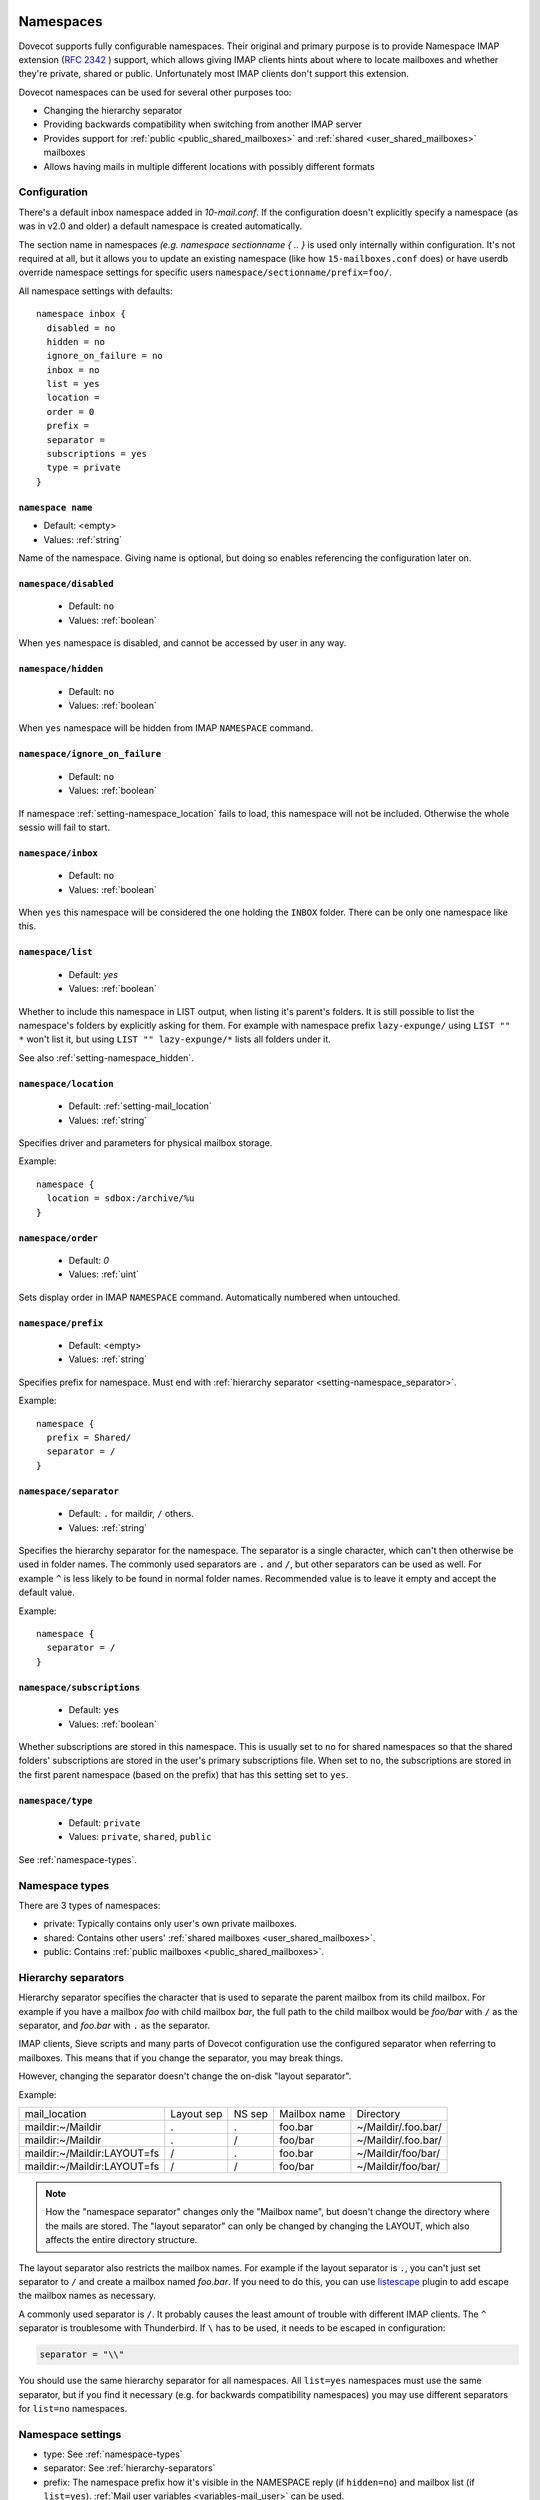 .. _namespaces:

============
Namespaces
============

Dovecot supports fully configurable namespaces. Their original and primary
purpose is to provide Namespace IMAP extension (`RFC 2342
<http://www.faqs.org/rfcs/rfc2342.html>`_ ) support, which allows giving IMAP
clients hints about where to locate mailboxes and whether they're private,
shared or public. Unfortunately most IMAP clients don't support this extension.

Dovecot namespaces can be used for several other purposes too:

* Changing the hierarchy separator
* Providing backwards compatibility when switching from another IMAP server
* Provides support for :ref:`public <public_shared_mailboxes>` and :ref:`shared <user_shared_mailboxes>` mailboxes
* Allows having mails in multiple different locations with possibly different formats

Configuration
^^^^^^^^^^^^^^

There's a default inbox namespace added in `10-mail.conf`. If the configuration
doesn't explicitly specify a namespace (as was in v2.0 and older) a default
namespace is created automatically.

The section name in namespaces `(e.g. namespace sectionname { .. }`  is used
only internally within configuration. It's not required at all, but it allows
you to update an existing namespace (like how ``15-mailboxes.conf`` does) or
have userdb override namespace settings for specific users
``namespace/sectionname/prefix=foo/``.

All namespace settings with defaults::

  namespace inbox {
    disabled = no
    hidden = no
    ignore_on_failure = no
    inbox = no
    list = yes
    location =
    order = 0
    prefix =
    separator =
    subscriptions = yes
    type = private
  }


.. _setting-namespace_name:

``namespace name``
------------------

- Default: <empty>
- Values: :ref:`string`

Name of the namespace.
Giving name is optional, but doing so enables referencing the configuration later on.


.. _setting-namespace_disabled:

``namespace/disabled``
----------------------

 - Default: ``no``
 - Values: :ref:`boolean`

When ``yes`` namespace is disabled, and cannot be accessed by user in any way.


.. _setting-namespace_hidden:

``namespace/hidden``
--------------------

 - Default: ``no``
 - Values: :ref:`boolean`

When ``yes`` namespace will be hidden from IMAP ``NAMESPACE`` command.


.. _setting-namespace_ignore_on_failure:

``namespace/ignore_on_failure``
-------------------------------

 - Default: ``no``
 - Values: :ref:`boolean`

If namespace :ref:`setting-namespace_location` fails to load, this namespace will not be included.
Otherwise the whole sessio will fail to start.


.. _setting-namespace_inbox:

``namespace/inbox``
-------------------

 - Default: ``no``
 - Values: :ref:`boolean`

When ``yes`` this namespace will be considered the one holding the ``INBOX`` folder.
There can be only one namespace like this.


.. _setting-namespace_list:

``namespace/list``
------------------

 - Default: `yes`
 - Values: :ref:`boolean`

Whether to include this namespace in LIST output, when listing it's parent's folders.
It is still possible to list the namespace's folders by explicitly asking for them.
For example with namespace prefix ``lazy-expunge/`` using ``LIST "" *`` won't list it,
but using ``LIST "" lazy-expunge/*`` lists all folders under it.

See also :ref:`setting-namespace_hidden`.


.. _setting-namespace_location:

``namespace/location``
----------------------

 - Default: :ref:`setting-mail_location`
 - Values: :ref:`string`

Specifies driver and parameters for physical mailbox storage.

Example::

  namespace {
    location = sdbox:/archive/%u
  }


.. _setting-namespace_order:

``namespace/order``
-------------------

 - Default: `0`
 - Values: :ref:`uint`

Sets display order in IMAP ``NAMESPACE`` command.
Automatically numbered when untouched.


.. _setting-namespace_prefix:

``namespace/prefix``
--------------------

 - Default: <empty>
 - Values: :ref:`string`

Specifies prefix for namespace.
Must end with :ref:`hierarchy separator <setting-namespace_separator>`.

Example::

  namespace {
    prefix = Shared/
    separator = /
  }


.. _setting-namespace_separator:

``namespace/separator``
-----------------------

 - Default: ``.`` for maildir, ``/`` others.
 - Values: :ref:`string`

Specifies the hierarchy separator for the namespace.
The separator is a single character, which can't then otherwise be used in folder names.
The commonly used separators are ``.`` and ``/``, but other separators can be used as well.
For example ``^`` is less likely to be found in normal folder names.
Recommended value is to leave it empty and accept the default value.

Example::

  namespace {
    separator = /
  }


.. _setting-namespace_subscriptions:

``namespace/subscriptions``
---------------------------

 - Default: ``yes``
 - Values: :ref:`boolean`

Whether subscriptions are stored in this namespace.
This is usually set to ``no`` for shared namespaces so that the shared folders' subscriptions are stored in the user's primary subscriptions file.
When set to ``no``, the subscriptions are stored in the first parent namespace (based on the prefix) that has this setting set to ``yes``.


.. _setting-namespace_type:

``namespace/type``
------------------

 - Default: ``private``
 - Values: ``private``, ``shared``, ``public``

See :ref:`namespace-types`.

.. _namespace-types:

Namespace types
^^^^^^^^^^^^^^^^^
There are 3 types of namespaces:

* private: Typically contains only user's own private mailboxes.
* shared: Contains other users' :ref:`shared mailboxes <user_shared_mailboxes>`.
* public: Contains :ref:`public mailboxes <public_shared_mailboxes>`.

.. _hierarchy-separators:

Hierarchy separators
^^^^^^^^^^^^^^^^^^^^^^

Hierarchy separator specifies the character that is used to separate the parent
mailbox from its child mailbox. For example if you have a mailbox `foo` with
child mailbox `bar`, the full path to the child mailbox would be `foo/bar` with
``/`` as the separator, and `foo.bar` with ``.`` as the separator.

IMAP clients, Sieve scripts and many parts of Dovecot configuration use the
configured separator when referring to mailboxes. This means that if you change
the separator, you may break things.

However, changing the separator doesn't change the on-disk "layout separator".

Example:

===================================  ===============  =============  ================ =========================
   mail_location                        Layout sep      NS sep          Mailbox name      Directory
   maildir:~/Maildir                        .              .             foo.bar         ~/Maildir/.foo.bar/
   maildir:~/Maildir                        .              /             foo/bar         ~/Maildir/.foo.bar/
   maildir:~/Maildir:LAYOUT=fs              /              .             foo.bar         ~/Maildir/foo/bar/
   maildir:~/Maildir:LAYOUT=fs              /              /             foo/bar         ~/Maildir/foo/bar/
===================================  ===============  =============  ================ =========================

.. Note::

    How the "namespace separator" changes only the "Mailbox name", but doesn't
    change the directory where the mails are stored. The "layout separator" can
    only be changed by changing the LAYOUT, which also affects the entire
    directory structure.

The layout separator also restricts the mailbox names. For example if the
layout separator is ``.``, you can't just set separator to ``/`` and create a
mailbox named `foo.bar`. If you need to do this, you can use `listescape
<https://wiki.dovecot.org/Plugins/Listescape>`_ plugin to add escape the
mailbox names as necessary.

A commonly used separator is ``/``. It probably causes the least amount of
trouble with different IMAP clients. The ``^`` separator is troublesome with
Thunderbird. If ``\`` has to be used, it needs to be escaped in configuration:

.. code-block:: none

  separator = "\\"

You should use the same hierarchy separator for all namespaces. All
``list=yes`` namespaces must use the same separator, but if you find it
necessary (e.g. for backwards compatibility namespaces) you may use different
separators for ``list=no`` namespaces.

Namespace settings
^^^^^^^^^^^^^^^^^^^

* type: See :ref:`namespace-types`
* separator: See :ref:`hierarchy-separators`
* prefix: The namespace prefix how it's visible in the NAMESPACE reply (if
  ``hidden=no``) and mailbox list (if ``list=yes``).
  :ref:`Mail user variables <variables-mail_user>` can be used.
* location: Mailbox location. The default is to use `mail_location` setting.
  :ref:`Mail user variables <variables-mail_user>` can be used.
* inbox: `yes`, if this namespace contains the user's INBOX. There is only one
  INBOX, so only one namespace can have ``inbox=yes``.
* hidden: `yes`, if this namespace shouldn't be listed in NAMESPACE reply.
* list: `yes` (default), if this namespace and its mailboxes should be listed
  by LIST command when the namespace prefix isn't explicitly specified as a
  parameter. `children` means the namespace prefix list listed only if it has
  child mailboxes.
* subscriptions: `yes` (default) if this namespace should handle its own
  subscriptions. If `no`, then the first parent namespace with
  ``subscriptions=yes`` will handle it.

.. Note::

   If it's `no` for a namespace with prefix=foo/bar/, Dovecot first sees if
   there's a prefix=foo/ namespace with subscriptions=yes and then a namespace
   with an empty prefix. If neither is found, an error is given.

* ignore_on_failure: Normally Dovecot fails if it can't successfully create a
  namespace. Set this to `yes` to continue even if the namespace creation fails
  (e.g. public namespace points to inaccessible location).
* disabled: Set to `yes` to quickly disable this namespace. Especially useful
  when returned by a userdb lookup to give per-user namespaces.
* alias_for: If multiple namespaces point to the same location, they should be
  marked as aliases against one primary namespace. This avoids duplicating work
  for some commands (listing the same mailbox multiple times). The value for
  `alias_for` is the primary namespace's prefix.
  :ref:`Mail user variables <variables-mail_user>` can be used.

.. Note::

   If the primary namespace has empty prefix, set alias_for= for the alias
   namespace. Or if primary has prefix=INBOX/, use alias_for=INBOX/.

* mailbox `{ .. }` settings can be used to autocreate/autosubscribe mailboxes
  and set their `SPECIAL-USE` flags.

From userdb
------------

To change namespace settings from userdb, you need to return
`namespace/<name>/setting=value`. To create a namespace, make sure you first
return `namespace=<name>[,<name>,...]` and settings after this. Note that the
`namespace` setting must list all the namespaces that are used - there's
currently no way to simply `add` a namespace.

.. code-block:: none

  userdb {
    driver = static
    args = namespace=inbox,special namespace/special/location=sdbox:/var/special/%u namespace/special/prefix=special/
  }

Dovecot Support for Shared Mailboxes
^^^^^^^^^^^^^^^^^^^^^^^^^^^^^^^^^^^^^^
See :ref:`mailbox sharing <shared_mailboxes>`.

Examples:
^^^^^^^^^^

Mixed mbox and Maildir
-----------------------

If you have your INBOX as mbox in `/var/mail/username` and the rest of the
mailboxes in Maildir format under `~/Maildir`, you can do this by creating two
namespaces:

.. code-block:: none

  namespace {
    separator = /
    prefix = "#mbox/"
    location = mbox:~/mail:INBOX=/var/mail/%u
    inbox = yes
    hidden = yes
    list = no
  }
  namespace {
    separator = /
    prefix =
    location = maildir:~/Maildir
  }

Without the ``list = no`` setting in the first namespace, clients would see the
`#mbox` namespace as a non-selectable mailbox named `#mbox` but with child
mailboxes (the mbox files in the ``~/mail directory``), ie. like a directory.
So specifically with ``inbox = yes``, having ``list = no`` is often desirable.

Backwards Compatibility: UW-IMAP
----------------------------------

When switching from UW-IMAP and you don't want to give users full access to
filesystem, you can create hidden namespaces which allow users to access their
mails using their existing namespace settings in clients.

.. code-block:: none

  # default namespace
  namespace inbox {
    separator = /
    prefix =
    inbox = yes
  }
  # for backwards compatibility:
  namespace compat1 {
    separator = /
    prefix = mail/
    hidden = yes
    list = no
    alias_for =
  }
  namespace compat2 {
    separator = /
    prefix = ~/mail/
    hidden = yes
    list = no
    alias_for =
  }
  namespace compat3 {
    separator = /
    prefix = ~%u/mail/
    hidden = yes
    list = no
    alias_for =
  }

Backwards Compatibility: Courier IMAP
---------------------------------------

**Recommended:** You can continue using the same INBOX. namespace as Courier:

.. code-block:: none

  namespace inbox {
    separator = .
    prefix = INBOX.
    inbox = yes
  }

**Alternatively:** Create the INBOX. as a compatibility name, so old clients
can continue using it while new clients will use the empty prefix namespace:

.. code-block:: none

  namespace inbox {
    separator = /
    prefix =
    inbox = yes
  }

  namespace compat {
    separator = .
    prefix = INBOX.
    inbox = no
    hidden = yes
    list = no
    alias_for =
  }

The ``separator=/`` allows the INBOX to have child mailboxes. Otherwise with
``separator=.`` it wouldn't be possible to know if ``INBOX.foo`` means INBOX's
`foo` child or the root `foo` mailbox in `INBOX.` compatibility namespace. With
``separator=/`` the difference is clear with ``INBOX/foo`` vs. ``INBOX.foo``.

The alternative configuration is not recommended, as it may introduce there
problems:

* Although clients may do LIST ``INBOX.*``, they may still do ``LSUB *``, resulting
  in mixed results.
* If clients used empty namespace with Courier, they now see the mailboxes with
  different names, resulting in redownloading of all mails (except INBOX).
* Some clients may have random errors auto-detecting the proper default folders
  (Sent, Drafts etc) if the client settings refer to old paths while the server
  lists new paths.

See also `Migration/Courier <https://wiki.dovecot.org/Migration/Courier>`_

Per-user Namespace Location From SQL
-------------------------------------

You need to give the namespace a name, for example `docs` below:

.. code-block:: none

  namespace docs {
    type = public
    separator = /
    prefix = Public/
  }

Then you have an SQL table like:

.. code-block:: none

  CREATE TABLE Namespaces (
    ..
    Location varchar(255) NOT NULL,
    ..
  )

Now if you want to set the namespace location from the Namespaces table, use
something like:

.. code-block:: none

   user_query = SELECT Location as 'namespace/docs/location' FROM Namespaces WHERE ..

If you follow some advice to separate your `INBOX`, `shared/` and `public/`
namespaces by choosing `INBOX/` as your prefix for the inboxes you will see,
that you run into troubles with subscriptions. Thats, because there is no
parent namespace for `shared/` and `public/` if you set ``subscriptions = no``
for those namespaces. If you set ``subscriptions = yes`` for `shared/` and
`public/` you will see yourself in the situation, that all users share the same
subscription files under the location of those mailboxes. One good solution is,
to create a so called `hidden subscription namespace` with subscriptions turned
on and setting ``subscriptions = no`` for the other namespaces:

.. code-block:: none

  namespace subscriptions {
    subscriptions = yes
    prefix = ""
    list = no
    hidden = yes
  }

  namespace inbox {
    inbox = yes
    location =
    subscriptions = no

    mailbox Drafts {
      auto = subscribe
      special_use = \Drafts
    }
    mailbox Sent {
      auto = subscribe
      special_use = \Sent
    }
    mailbox "Sent Messages" {
      special_use = \Sent
    }
    mailbox Spam {
      auto = subscribe
      special_use = \Junk
    }
    mailbox Trash {
      auto = subscribe
      special_use = \Trash
    }
    prefix = INBOX/
    separator = /
  }
  namespace {
    type = shared
    prefix = shared/%%u/
    location = mdbox:%%h/mdbox:INDEXPVT=%h/mdbox/shared
    list = children
    subscriptions = no
  }
  namespace {
    type = public
    separator = /
    prefix = public/
    location = mdbox:/usr/local/mail/public/mdbox:INDEXPVT=%h
    subscriptions = no
    list = children
  }

.. _mailbox_settings:

===================
Mailbox settings
===================

One can assign SPECIAL-USE `RFC 6154 <http://www.faqs.org/rfcs/rfc6154.html>`_
tags and specify, which mailboxes to create and/or subscribe to automatically.

Support for IMAP \Important SPECIAL-USE flag `RFC 8457 <http://www.faqs.org/rfcs/rfc8457.html>`_

  .. versionadded:: v2.3.10

The autocreated mailboxes are created lazily to disk only when accessed for the
first time. The autosubscribed mailboxes aren't written to subscriptions file,
unless SUBSCRIBE command is explicitly used for them.

The mailbox section name specifies the mailbox name. If it has spaces, you can
put it in `quotes`. The mailbox settings are:

* auto: Autocreate/subscribe mailbox?

 * no: Neither
 * create: Autocreate, but don't autosubscribe
 * subscribe: Autocreate and autosubscribe

* special_use: Space-separated list of SPECIAL-USE flags to use for the
  mailbox. There are no validity checks, so you could specify anything you want
  in here, but it's not a good idea to use other than the standard ones
  specified in the RFC.

  .. Note::

    Due to a bug in Dovecot v2.2.30+ if special-use flags are used, SPECIAL-USE
    needs to be added to post-login CAPABILITY response as RFC 6154 mandates. You
    can do this with imap_capability = +SPECIAL-USE

.. _namespaces-autoexpunge:

* autoexpunge=<time>: Automatically at user deinitialization expunge all mails in this mailbox whose
  saved-timestamp is older than `<time>` (e.g. autoexpunge=30d). This removes the
  need for :ref:`plugin-expire` if you
  don't care that the expunging may not always happen in time.

  .. versionadded:: v2.2.20

* For IMAP and POP3 this happens after the client is already disconnected.
* For LMTP this happens when the user's mail delivery is finished. Note that if
  there are multiple recipients this may delay delivering the mails to the
  other recipients.
* Also doveadm and other processes verify this, which may be unnecessary. So it
  may be better to explicitly enable this only inside protocol imap, pop3 and
  maybe lmtp. You can do this with

  Example:

  .. code-block:: none

    protocol imap {
      namespace inbox {
	mailbox Spam {
	  autoexpunge = 10d
	}
      }
    }


* mailbox_list_index=yes is highly recommended when using this setting, as it
  avoids actually opening the mailbox to see if anything needs to be expunged.
* autoexpunge_max_mails=<number>: Mails are expunged until mail count is at ``autoexpunge_max_mails`` or below.
  After these messages are removed, autoexpunge will then try to expunge mails
  based on the ``autoexpunge`` setting.

  .. versionadded:: v2.2.25

  .. code-block:: none

    namespace inbox {
      # the namespace prefix isn't added again to the mailbox names.
      #prefix = INBOX.
      inbox = yes
      # ...

      mailbox Trash {
	auto = no
	special_use = \Trash
      }
      mailbox Drafts {
	auto = no
	special_use = \Drafts
      }
      mailbox Sent {
	auto = subscribe # autocreate and autosubscribe the Sent mailbox
	special_use = \Sent
      }
      mailbox "Sent Messages" {
	auto = no
	special_use = \Sent
      }
      mailbox Spam {
	auto = create # autocreate Spam, but don't autosubscribe
	special_use = \Junk
      }
      mailbox virtual/All { # if you have a virtual "All messages" mailbox
	auto = no
	special_use = \All
      }
    }
